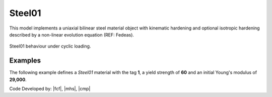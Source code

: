 .. _steel01:

Steel01
^^^^^^^

This model implements a uniaxial bilinear steel material object with kinematic hardening and optional isotropic hardening described by a non-linear evolution equation (REF: Fedeas).

.. tabs::

   .. tab:: Python 

      .. py:method:: Model.uniaxialMaterial("Steel01", tag, Fy, E, b, [a1, a2, a3, a4])
         :no-index:

         :param int tag: integer tag identifying material
         :param |float| Fy: yield strength
         :param |float| E: initial elastic tangent
         :param |float| b: strain-hardening ratio (ratio between post-yield tangent and initial elastic tangent)
         :param |float| a1: optional: isotropic hardening parameter: increase of compression yield envelope as proportion of yield strength after a plastic strain of ``a2*(fy/E0)``.
         :param |float| a2: optional: isotropic hardening parameter (see explanation under ``a1``)
         :param |float| a3: optional: isotropic hardening parameter: increase of tension yield envelope as proportion of yield strength after a plastic strain of ``a4*(Fy/E0)``
         :param float a4: optional: isotropic hardening parameter (see explanation under ``a3``)

   .. tab:: Tcl

      .. function:: uniaxialMaterial Steel01 $tag $Fy $E $b <$a1 $a2 $a3 $a4>

      .. csv-table:: 
         :header: "Argument", "Type", "Description"
         :widths: 10, 10, 40

         $tag, |integer|, integer tag identifying material
         $Fy, |float|, yield strength
         $E, |float|, initial elastic tangent
         $b, |float|, strain-hardening ratio (ratio between post-yield tangent and initial elastic tangent)
         $a1, |float|, optional: isotropic hardening parameter: increase of compression yield envelope as proportion of yield strength after a plastic strain of $a2*($Fy/E0).
         $a2, |float|, optional:isotropic hardening parameter (see explanation under ``a1``)
         $a3, |float|, optional: isotropic hardening parameter: increase of tension yield envelope as proportion of yield strength after a plastic strain of $a4*($Fy/E0)
         $a4, |float|, optional: isotropic hardening parameter (see explanation under ``a3``)



.. figure:: figures/Steel01.png
	:align: center
	:figclass: align-center

	Steel01 behaviour under cyclic loading.


Examples
--------

The following example defines a *Steel01* material with the tag **1**, a yield strength of **60** and an initial Young's modulus of **29,000**.

.. tabs::

   .. tab:: Tcl

      .. code-block:: tcl
         
         model BasicBuilder -ndm 3
         uniaxialMaterial Steel01 60.0 20e3

   .. tab:: Python

      .. code-block:: python
         
         import xara 
         model = xara.Model(ndm=3)
         model.uniaxialMaterial("Steel01", 60.0, 29e3)

Code Developed by: |fcf|, |mhs|, |cmp|


